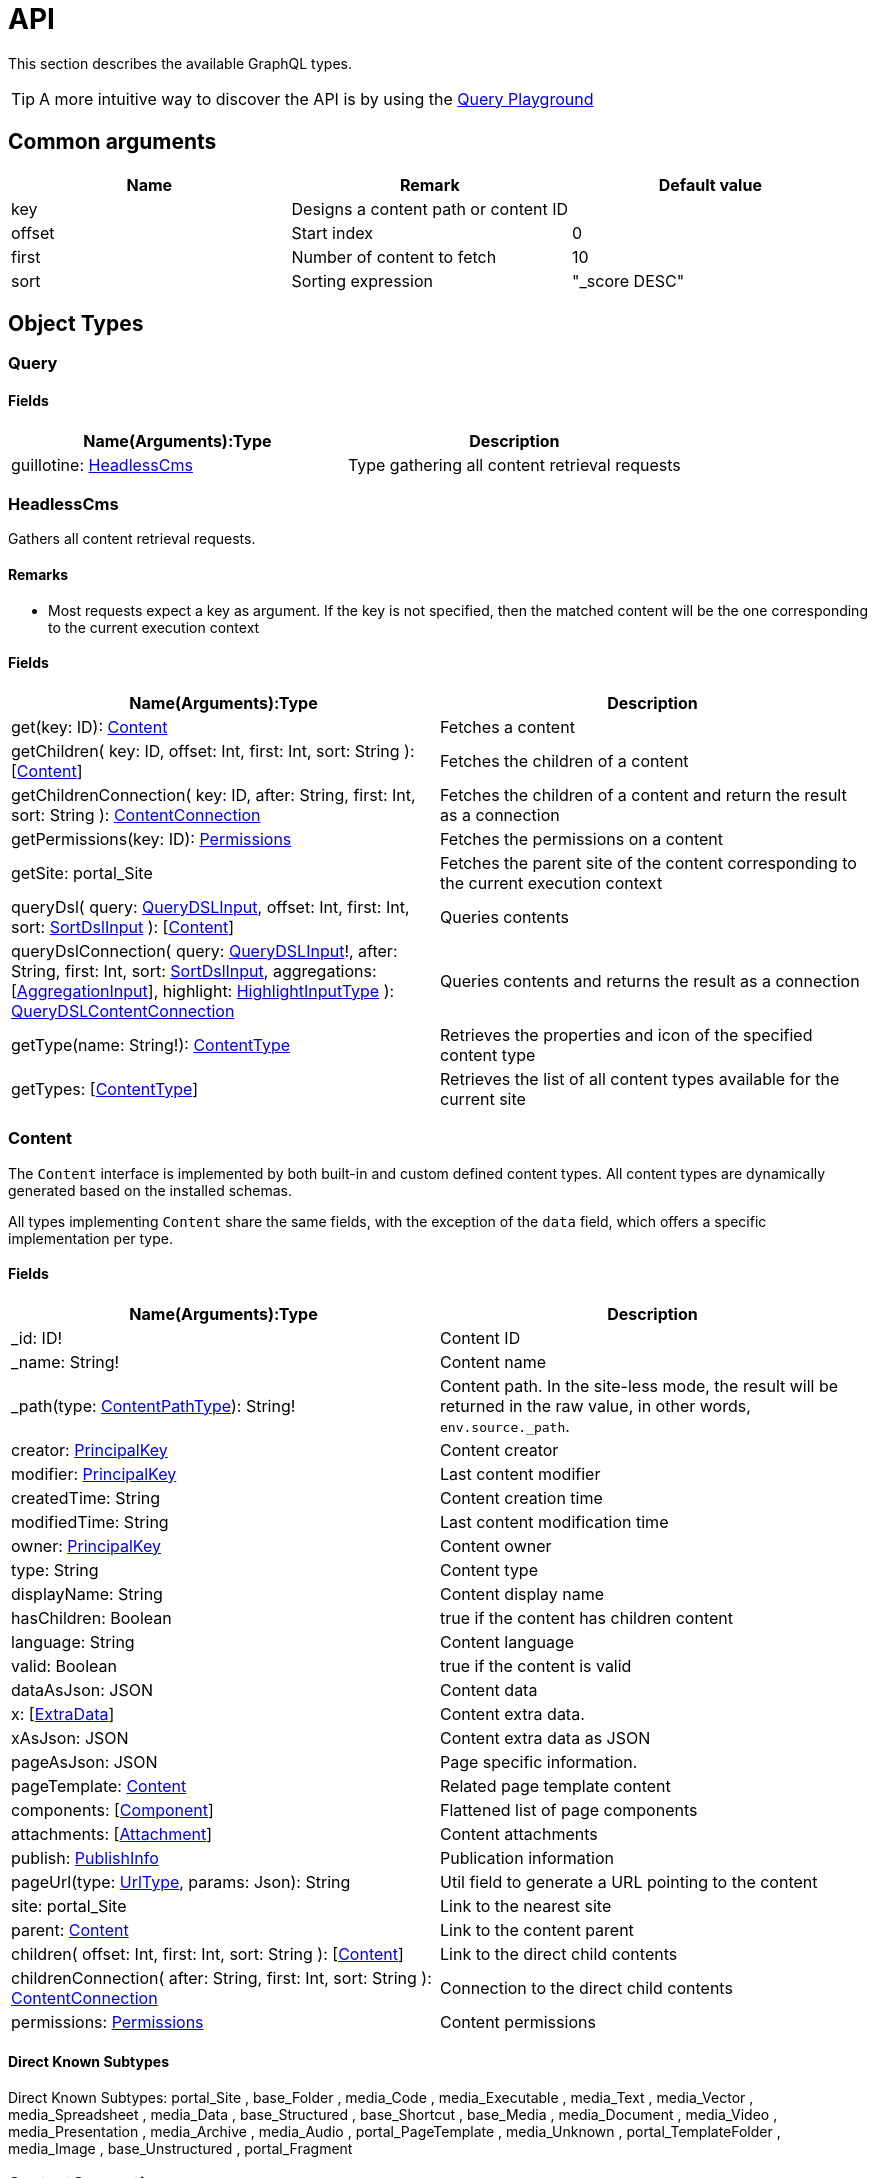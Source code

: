 = API

This section describes the available GraphQL types. 

TIP: A more intuitive way to discover the API is by using the <<clients#_query_playground,Query Playground>>

== Common arguments

|===
|Name | Remark | Default value

|key
|Designs a content path or content ID
|

|offset
|Start index
|0

|first
|Number of content to fetch
|10

|sort
|Sorting expression
|"_score DESC"
|===

== Object Types
=== Query

==== Fields
|===
|Name(Arguments):Type | Description

|guillotine: <<HeadlessCms>>
|Type gathering all content retrieval requests
|===

=== HeadlessCms 

Gathers all content retrieval requests.

==== Remarks

* Most requests expect a key as argument. If the key is not specified, then the matched content will be the one corresponding to the current execution context

==== Fields

|===
|Name(Arguments):Type | Description

|get(key: ID): <<Content>>
|Fetches a content

|getChildren(
 key: ID,
 offset: Int,
 first: Int,
 sort: String
 ): [<<Content>>]
|Fetches the children of a content

|getChildrenConnection(
 key: ID,
 after: String,
 first: Int,
 sort: String
 ): <<ContentConnection>>
| Fetches the children of a content and return the result as a connection

|getPermissions(key: ID): <<Permissions>>
|Fetches the permissions on a content

|getSite: portal_Site
|Fetches the parent site of the content corresponding to the current execution context

// |query(
//  query: String,
//  offset: Int,
//  first: Int,
//  sort: String,
//  contentTypes: [String],
//  filters: [<<FilterInput>>]
//  ): [<<Content>>]
// |Queries contents. *Deprecated* from version 6.1.0.

// |queryConnection(
//  query: String!,
//  after: String,
//  first: Int,
//  sort: String,
//  contentTypes: [String],
//  aggregations: [<<AggregationInput>>],
//  filters: [<<FilterInput>>]
//  ): <<QueryContentConnection>>
// |Queries contents and returns the result as a connection.  *Deprecated* from version 6.1.0.

|queryDsl(
query: <<QueryDSLInput>>,
offset: Int,
first: Int,
sort: <<SortDslInput>>
): [<<Content>>]
|Queries contents

|queryDslConnection(
query: <<QueryDSLInput>>!,
after: String,
first: Int,
sort: <<SortDslInput>>,
aggregations: [<<AggregationInput>>],
highlight: <<HighlightInputType>>
): <<QueryDSLContentConnection>>
|Queries contents and returns the result as a connection

|getType(name: String!): <<ContentType>>
|Retrieves the properties and icon of the specified content type

|getTypes: [<<ContentType>>]
|Retrieves the list of all content types available for the current site
|===

=== Content

The `Content` interface is implemented by both built-in and custom defined content types. All content types are dynamically generated based on the installed schemas.

All types implementing `Content` share the same fields, with the exception of the `data` field, which offers a specific implementation per type.


==== Fields
|===
|Name(Arguments):Type | Description

|_id: ID!
|Content ID

|_name: String!
|Content name

|_path(type: <<ContentPathType>>): String!
|Content path. In the site-less mode, the result will be returned in the raw value, in other words, `env.source._path`.

|creator: <<PrincipalKey>>
|Content creator

|modifier: <<PrincipalKey>>
|Last content modifier

|createdTime: String
|Content creation time

|modifiedTime: String
|Last content modification time

|owner: <<PrincipalKey>>
|Content owner

|type: String
|Content type

|displayName: String
|Content display name

|hasChildren: Boolean
|true if the content has children content

|language: String
|Content language

|valid: Boolean
|true if the content is valid

|dataAsJson: JSON
|Content data

|x: [<<ExtraData>>]
|Content extra data.

|xAsJson: JSON
|Content extra data as JSON

|pageAsJson: JSON
|Page specific information.

|pageTemplate: <<Content>>
|Related page template content

|components: [<<Component>>]
|Flattened list of page components

|attachments: [<<Attachment>>]
|Content attachments

|publish: <<PublishInfo>>
|Publication information

|pageUrl(type: <<UrlType>>, params: Json): String
|Util field to generate a URL pointing to the content

|site: portal_Site
|Link to the nearest site

|parent: <<Content>>
|Link to the content parent

|children(
offset: Int,
first: Int,
sort: String
): [<<Content>>]
|Link to the direct child contents

|childrenConnection(
after: String,
first: Int,
sort: String
): <<ContentConnection>>
|Connection to the direct child contents

|permissions: <<Permissions>>
|Content permissions
|===

==== Direct Known Subtypes

Direct Known Subtypes:
portal_Site
, base_Folder
, media_Code
, media_Executable
, media_Text
, media_Vector
, media_Spreadsheet
, media_Data
, base_Structured
, base_Shortcut
, base_Media
, media_Document
, media_Video
, media_Presentation
, media_Archive
, media_Audio
, portal_PageTemplate
, media_Unknown
, portal_TemplateFolder
, media_Image
, base_Unstructured
, portal_Fragment

=== ContentConnection

To ease the pagination of relationship to a content, the type ContentConnection has been created to represent this connection.
It allows you to :

* Paginate through the list of contents.
* Ask for information about the connection itself, like totalCount or pageInfo.
* Ask for information about the edge itself, like cursor.

==== Fields

|===
|Name(Arguments):Type | Description

|totalCount: Int!
|Total number of related content

|edges: [<<ContentEdge>>]
|Edge to the related content

|pageInfo: <<PageInfo>>
|Paging information

|===

// === QueryContentConnection
//
//
// ==== Fields
//
// |===
// |Name(Arguments):Type | Description
//
// |totalCount: Int!
// |Total number of related content
//
// |edges: [<<ContentEdge>>]
// |Edge to the related content
//
// |pageInfo: <<PageInfo>>
// |Paging information
//
// |aggregationAsJson: JSON
// |Result of aggregations
//
// |===

=== QueryDSLContentConnection

==== Fields

|===
|Field name: Type | Description

|totalCount: Int!
|Total number of related content

|edges: [<<ContentEdge>>]
|Edge to the related content

|pageInfo: <<PageInfo>>
|Paging information

|aggregationAsJson: JSON
|Result of aggregations

|highlightAsJson: JSON
|Result of highlight

|===

=== ContentEdge

==== Fields

|===
|Name(Arguments):Type | Description

|node: <<Content>>!
|Related content

|cursor: String!
|Edge cursor

|===

=== PageInfo

==== Fields

|===
|Name(Arguments):Type | Description

|startCursor: String!
|Start cursor of the pagination

|endCursor: String!
|End cursor of the pagination

|hasNext: Boolean!
|Has more related contents at end cursor

|===

=== RichText

Represents result of HtmlArea processing.

|===
|Name (Arguments): Type | Description

|raw: String
|HtmlArea raw value

|processedHtml: String
|HtmlArea with processed value that contains replaced internal links to resources, content and translated macros. For macros without descriptors processing will be skipped

|macrosAsJson: JSON
|Represents macro details in JSON format

|macros: [<<Macro>>]
|Represents details of macros which were detected in the `HtmlArea` or `TextComponent` value

|images: [<<Image>>]
|Represents details of images which were detected in the HtmlArea value, except images with `original` styles

|links: [<<Link>>]
|Represents details of links which were detected in the HtmlArea value, which represent `content` or `media`

|===

=== Macro

Dynamic type which contains macro details. By default contains two fields: `disable` and `embed`, other fields will be added dynamically based on macro descriptors for provided `applicationKeys` during schema creation.
Given `applicationKeys` are expected to have the same order as in the site configs. It means that first macro descriptor that was matched will be used to process it.

|===
|Name (Arguments): Type | Description

|ref: String
|Reference to macro in the processedHtml field

|name: String
|Macro name

|descriptor: String
|Macro descriptor, for instance `app:macroName`

|body: String
|Related content

|config: <<MacroConfig>>
|Macro config

|===

=== MacroConfig

Dynamic type, that contains fields based on macro names which are belong to apps of the site.

|===
|Name (Arguments): Type | Description

|disable: <<Macro_system_disable_DataConfig>>
|Related content for `disable` macro

|embed: <<Macro_system_embed_DataConfig>>
|Related content for `embed` macro

|macroName: Macro_<appKey>_<macroName>_DataConfig
|Related content for macro with name = `macroName` for an application with applicationKey = `appKey`

|===


=== Macro_system_disable_DataConfig

|===
|Name (Arguments): Type | Description

|body: String
|Related content

|===

=== Macro_system_embed_DataConfig

|===
|Name (Arguments): Type | Description

|body: String
|Related content

|===

=== Image

Represents details for image found and processed in the <<RichText>> type.

|===
|Name (Arguments): Type | Description

|image: <<Content>>
|Related content

|ref: String
|Reference to image in the processedHtml field

|style: <<ImageStyle>>
|Related styles to image

|===

=== ImageStyle

|===
|Name (Arguments): Type | Description

|name: String
|Style name

|aspectRatio: String
|The `aspect-ratio` value for server-side image processing

|filter: String
|The `filter` value for server-side image processing

|===

=== Media

|===
|Name (Arguments): Type | Description

|intent: <<MediaIntentType>>
|Link intent.

|content: <<Content>>
|Related content

|===

=== Link


|===
|Name (Arguments): Type | Description

|uri: String
|Link URI

|ref: String
|Reference to link in the `processedHtml` field

|media: <<Media>>
|Related media content. This field has `null` value for non-media content

|content: <<Content>>
|Related content. This field has `null` value for media content

|===

=== Permissions

==== Fields

|===
|Name(Arguments):Type | Description

|inheritsPermissions: Boolean
|Inherit permissions from parent content

|permissions: [<<AccessControlEntry>>]
|Permissions

|===

=== AccessControlEntry

==== Fields

|===
|Name(Arguments):Type | Description

|principal: <<PrincipalKey>>
|Principal key

|allow: [<<Permission>>]
|Allowed permissions

|deny: [<<Permission>>]
|Denied permissions

|===

=== PrincipalKey

==== Fields

|===
|Name(Arguments):Type | Description

|value: String
|Principal key value

|type: <<PrincipalType>>
|Principal type

|idProvider: String
|ID Provider name

|principalId: String
|Principal ID inside this user store

|===

=== ContentType

Representation of a content type definition

==== Fields

|===
|Name(Arguments):Type | Description

|name: String
|Content type name

|displayName: String
|Content type display name

|description: String
|Content type description

|superType: String
|Parent content type

|abstract: Boolean
|true if the content type is abstract

|final: Boolean
|true if the content type cannot be used as super type

|allowChildContent: Boolean
|true if content can be added under a content of this type

|contentDisplayNameScript: String
|

|icon: Icon
|

|form: [<<FormItem>>]
|Content type fields schema

|getInstances(
offset: Int
, first: Int
, query: String
, sort: String
): [<<Content>>]
|Util field returning the contents of this type

|getInstanceConnection(
after: String
, first: Int
, query: String
, sort: String
): <<ContentConnection>>
|Util field returning the contents of this type as a connection

|===

=== FormItem

==== Fields

|===
|Name(Arguments):Type | Description

|formItemType: <<FormItemType>>
|Form item type

|name: String
|Form item name

|label: String
|Form item label

|===

==== Direct Known Subtypes

Direct Known Subtypes: FormInput
, FormOptionSet
, FormLayout
, FormItemSet

=== ExtraData

==== Fields

|===
|Name(Arguments):Type | Description

|media: <<XData_media_ApplicationConfig>>
|X-Data for `media` application

|base: <<XData_base_ApplicationConfig>>
|X-Data for `base` application

|<applicationKey>: XData_<applicationKey>_ApplicationConfig
|X-Data for `<applicationKey>` application

|===

=== XData_media_ApplicationConfig

==== Fields

|===
|Name(Arguments):Type | Description

|imageInfo: <<XData_media_imageInfo_DataConfig>>
|Related X-Data config

|cameraInfo: <<XData_media_cameraInfo_DataConfig>>
|Related X-Data config

|===

=== XData_media_imageInfo_DataConfig

==== Fields

|===
|Name(Arguments):Type | Description

|pixelSize: Int
|Pixel size

|imageHeight: Int
|Image height

|imageWidth: Int
|Image width

|contentType: String
|Content type

|description: String
|Description

|byteSize: Int
|Byte size

|colorSpace(offset: Int, first: Int): [String]
|Color space

|===

=== XData_media_cameraInfo_DataConfig

==== Fields

|===
|Name(Arguments):Type | Description

|date: LocalDateTime
|Date

|make: String
|Make

|model: String
|Model

|lens: String
|Lens

|iso: String
|ISO

|focalLength: String
|Focal length

|focalLength35: String
|Focal length 35

|exposureBias: String
|Exposure bias

|aperture(offset: Int, first: Int): [String]
|Aperture

|shutterTime: String
|Shutter time

|flash: String
|Flash

|autoFlashCompensation: String
|Auto flash compensation

|whiteBalance: String
|White balance

|exposureProgram: String
|Exposure program

|shootingMode: String
|Shooting mode

|meteringMode: String
|Metering mode

|exposureMode: String
|Exposure mode

|focusDistance: String
|Focus distance

|orientation: String
|Orientation

|===

==== XData_base_ApplicationConfig

==== Fields

|===
|Name(Arguments):Type | Description

|gpsInfo: <<XData_base_gpsInfo_DataConfig>>
|GPS information

|===

=== XData_base_gpsInfo_DataConfig

==== Fields

|===
|Name(Arguments):Type | Description

|geoPoint: GeoPoint
|GeoPoint

|direction: String
|Direction

|altitude: String
|Altitude

|===

=== Component

==== Fields

|===
|Name(Arguments):Type | Description

|path: String
|Component path

|type: <<ComponentType>>
|Component type

|page: <<PageComponentData>>
|Data for page components

|layout: <<LayoutComponentData>>
|Data for layout components

|image: <<ImageComponentData>>
|Data for image components

|part: <<PartComponentData>>
|Data for part components

|text: <<TextComponentData>>
|Data for text components

|fragment: <<FragmentComponentData>>
|Data for fragment components

|===

=== PageComponentData

==== Fields

|===
|Name(Arguments):Type | Description

|descriptor: String
|Controller descriptor

|customized: Boolean
|True if the page is customized

|configAsJson: JSON
|Component config

|template: <<Content>>
|Related template content

|===

=== LayoutComponentData

==== Fields

|===
|Name(Arguments):Type | Description

|descriptor: String!
|Controller descriptor

|configAsJson: JSON
|Component config

|===

=== ImageComponentData

==== Fields

|===
|Name(Arguments):Type | Description

|id: ID!
|Image key

|caption: String
|Image caption

|image: media_Image
|Related image content

|===

=== PartComponentData

==== Fields

|===
|Name(Arguments):Type | Description

|descriptor: String!
|Controller descriptor

|configAsJson: JSON
|Component config

|===

=== TextComponentData

==== Fields

|===
|Name(Arguments):Type | Description

|value(processHtml: <<ProcessHtmlInput>>): <<RichText>>!
|Text value

|===

=== FragmentComponentData

==== Fields

|===
|Name(Arguments):Type | Description

|id: ID!
|Fragment key

|fragment: Content
|Related fragment content

|===

=== Attachment

==== Fields

|===
|Name(Arguments):Type | Description

|name: String
|Attachment name

|label: String
|Attachment label

|size: Int
|Attachment size

|mimeType: String
|Attachment mime type

|attachmentUrl (download: Boolean, type: <<UrlType>>, params: Json): String
|Attachment URL

|===

=== PublishInfo

==== Fields

|===
|Name(Arguments):Type | Description

|from: String
|Scheduled publication start time

|to: String
|Scheduled publication end time

|first: String
|First publication time

|===

=== Icon

==== Fields

|===
|Name(Arguments):Type | Description

|mimeType: String
|Icon mime type

|modifiedTime: String
|Icon last modification time

|===

== ProcessHtmlInput

=== Fields

|===
|Name(Arguments):Type | Description

|type: <<UrlType>>
|URL type

|imageWidths: [Int]
|Generates image URLs for given widths which will be used in the `srcset` attribute of `img` tag.

|imageSizes: String
|Specifies image width for a specific browser resolution in the following format: `(media-condition) width`. Multiple sizes are comma-separated.

|===

== Aggregation Input Types

=== AggregationInput

Aggregations enable extracting statistical data from search results. Only one of the aggregation fields at a time can be specified.

==== Fields

|===
|Name(Arguments):Type | Description

|name: String!
|Aggregation name

|subAggregations: [<<AggregationInput>>]
|Sub aggregations

|terms: <<TermsAggregationInput>>
|Terms aggregation

|stats: <<StatsAggregationInput>>
|Stats aggregation

|range: <<RangeAggregationInput>>
|Range aggregation

|dateRange: <<DateRangeAggregationInput>>
|DateRange aggregation

|dateHistogram: <<DateHistogramAggregationInput>>
|DateHistogram aggregation

|getDistance: <<GeoDistanceAggregationInput>>
|GeoDistance aggregation

|min: <<MinAggregationInput>>
|Min aggregation

|max: <<MaxAggregationInput>>
|Max aggregation

|count: <<ValueCountAggregationInput>>
|ValueCount aggregation

|===


=== TermsAggregationInput

==== Fields

|===
|Name(Arguments):Type | Description

|field: String!
|The property path

|order: String
|How to order the results, type and direction. Supports _term (Alphabetic ordering of bucket keys) and _count (Numeric ordering of bucket sizes) types. Defaults to _term ASC.

|size: Int
|Bucket size, ordered by the given orderType and orderDirection. Defaults to 10.

|minDocCount: Int
|Only include bucket in result if number of hits more or equal minDocCount.

|===

=== StatsAggregationInput

==== Fields

|===
|Name(Arguments):Type | Description

|field: String!
|The property path

|===

=== MinAggregationInput

==== Fields

|===
|Name(Arguments):Type | Description

|field: String!
|The property path

|===


=== MaxAggregationInput


==== Fields

|===
|Name(Arguments):Type | Description

|field: String!
|The property path

|===

=== ValueCountAggregationInput


==== Fields

|===
|Name(Arguments):Type | Description

|field: String!
|The property path

|===

=== RangeAggregationInput

==== Fields

|===
|Name(Arguments):Type | Description

|field: String!
|The property path.

|ranges: [ <<NumberRangeInput>> ]
|The range-buckets to create.

|===

=== NumberRangeInput

==== Fields

|===
|Name(Arguments):Type | Description

|key: String
|A unique string key which will be associated with a bucket.

|from: Float
|From-value is included in bucket.

|to: Float
|To-value is excluded.

|===

=== DateRangeAggregationInput

==== Fields

|===
|Name(Arguments):Type | Description

|field: String!
|The property path.

|format: String
|Date/time format for buckets. Defaults to `yyyy-MM-dd’T’HH:mm:ss.SSSZ`.


|ranges: [ <<DateRangeInput>> ]
|The range-buckets to create.

|===


=== DateRangeInput

==== Fields

|===
|Name(Arguments):Type | Description

|key: String
|A unique string key which will be associated with a bucket.

|from: String
|From-value is included in bucket.

|to: String
|To-value is excluded.

|===

=== DateHistogramAggregationInput

==== Fields

|===
|Name(Arguments):Type | Description

|field: String!
|The property path.

|interval: String
|The time-unit interval for buckets. Supported time-unit notations are `y`, `M`, `W`,`d`,`h`,`m`,`s`.


|format: String
|Date/time format for buckets. Defaults to `yyyy-MM-dd’T’HH:mm:ss.SSSZ`.


|minDocCount: Int
|Only include bucket in result if number of hits is equal or greater than `minDocCount`.

|===

=== GeoDistanceAggregationInput

==== Fields

|===
|Name(Arguments):Type | Description

|field: String!
|The property path.

|unit: String
|The measurement unit to use for the ranges. Allowed values are either full name or the abbreviation of the following: km (kilometers), m (meters), cm (centimeters), mm (millimeters), mi (miles), yd (yards), ft (feet) or nmi (nauticalmiles).

|origin: <<GeoPointInput>>!
|The GeoPoint from which the distance is measured.

|ranges: [ <<NumberRangeInput>> ]!
|The range-buckets to create.

|===

=== GeoPointInput

==== Fields

|===
|Name(Arguments):Type | Description

|lat: String!
|The latitude.

|lon: String!
|The longitude.

|===

// == Filter Input Types
//
// === FilterInput
//
// ==== Fields
//
// |===
// |Name(Arguments):Type | Description
//
// |boolean: <<BooleanFilterInput>>
// |Boolean filter
//
// |exists: <<ExistsFilterInput>>
// |ExistsFilter
//
// |notExists: <<NotExistsFilterInput>>
// |NotExists filter
//
// |hasValue: <<HasValueFilterInput>>
// |HasValue filter
//
// |ids: <<IdsFilterInput>>
// |Ids filter
//
// |===
//
// === BooleanFilterInput
//
// ==== Fields
//
// |===
// |Name(Arguments):Type | Description
//
// |must: [<<FilterInput>>]
// |All functions on the `must` array must evaluate to `true` for the filter to match
//
// |mustNot: [<<FilterInput>>]
// |All functions in the `mustNot` array must evaluate to `false` for the filter to match
//
// |should: [<<FilterInput>>]
// |At least one function in the `should` array must evaluate to `true for the filter to match
//
// |===
//
// === ExistsFilterInput
//
// ==== Fields
//
// |===
// |Name(Arguments):Type | Description
//
// |field: String!
// |The property path
//
// |===
//
// === NotExistsFilterInput
//
// ==== Fields
//
// |===
// |Name(Arguments):Type | Description
//
// |field: String!
// |The property path
//
// |===
//
//
// === HasValueFilterInput
//
// Only one value field can be specified.
//
// ==== Fields
//
// |===
// |Name(Arguments):Type | Description
//
// |field: String!
// |The property path
//
// |stringValues: [String]
// |Array of string values to find a match
//
// |intValues: [Int]
// |Array of integer values to find a match
//
// |booleanValues: [Boolean]
// |Array of boolean values to find a match
//
// |floatValues: [Float]
// |Array of float values to find a match
//
// |===
//
//
// === IdsFilterInput
//
// ==== Fields
//
// |===
// |Name(Arguments):Type | Description
//
// |values: [String]
// |Array of ids to match
//
// |===

== Query DSL Input Types

=== QueryDSLInput

Query DSL input type. Only one field must be provided. More details about Query DSL you can find https://developer.enonic.com/docs/xp/next/storage/dsl[here].

==== Fields

|===
|Field name: Type | Description

|boolean: <<BooleanDSLExpressionInput>>
|Boolean DSL expression

|ngram: <<NgramDSLExpressionInput>>
|Ngram DSL expression

|stemmed: <<StemmedDSLExpressionInput>>
|Stemmed DSL expression

|fulltext: <<FulltextDSLExpressionInput>>
|Fulltext DSL expression

|matchAll: <<MatchAllDSLExpressionInput>>
|MatchAll DSL expression

|pathMatch: <<PathMatchDSLExpressionInput>>
|PathMatch DSL expression

|range: <<RangeDSLExpressionInput>>
|Range DSL expression

|term: <<TermDSLExpressionInput>>
|Term DSL expression

|like: <<LikeDSLExpressionInput>>
|Like DSL expression

|in: <<InDSLExpressionInput>>
|In DSL expression

|exists: <<ExistsDSLExpressionInput>>
|Exists DSL expression

|===

=== BooleanDSLExpressionInput

Boolean DSL expression input type.

==== Fields

|===
|Field name: Type | Description

|should: [<<QueryDSLInput>>]
|The query should appear in the matching document.

|must: [<<QueryDSLInput>>]
|The query must appear in matching documents and will contribute to the score.

|mustNot: [<<QueryDSLInput>>]
|The query must not appear in the matching documents

|filter: [<<QueryDSLInput>>]
|The query must appear in matching documents.

|boost: Float
|Any query operator result (expression or compound) can be boosted to change the relevance score of the nodes.

|===

=== NgramDSLExpressionInput

Ngram DSL expression input type.

==== Fields

|===
|Field name: Type | Description

|fields: [String]!
|List of fields (propertyPaths) to include in the search.

|query: String!
|A query string to match field value(s). Support the set of operators.

|operator: [<<DslOperatorType>>]
|DSL operator. By default, `OR` (any of the words in the query matches).

|===

=== StemmedDSLExpressionInput

Stemmed DSL expression input type.

==== Fields

|===
|Field name: Type | Description

|fields: [String]!
|List of fields (propertyPaths) to include in the search.

|query: String!
|A query string to match field value(s). Supports the set of https://developer.enonic.com/docs/xp/next/storage/dsl#search_string_operators[operators].

|language: String!
|Content language that was used for stemming. List of https://developer.enonic.com/docs/xp/next/storage/indexing#languages[supported languages].

|operator: <<DslOperatorType>>
|DSL operator. By default, `OR` (any of the words in the query matches).

|boost: Float
|Any query operator result (expression or compound) can be boosted to change the relevance score of the nodes.

|===

=== FulltextDSLExpressionInput

Fulltext DSL expression input type.

==== Fields

|===
|Field name: Type | Description

|fields: [String]!
|List of fields (propertyPaths) to include in the search.

|query: String!
|A query string to match field value(s). Supports the set of https://developer.enonic.com/docs/xp/next/storage/dsl#search_string_operators[operators].

|operator: <<DslOperatorType>>
|DSL operator. By default, `OR` (any of the words in the query matches).

|===

=== MatchAllDSLExpressionInput

MatchAll DSL expression input type.

==== Fields

|===
|Field name: Type | Description

|boost: Float
|Any query operator result (expression or compound) can be boosted to change the relevance score of the nodes.

|===

=== PathMatchDSLExpressionInput

PathMatch DSL expression input type.

==== Fields

|===
|Field name: Type | Description

|field: String!
|Property name to search.

|path: String!
|Path value.

|minimumMatch: Int
|Number of minimum matching elements.

|boost: Float
|Any query operator result (expression or compound) can be boosted to change the relevance score of the nodes.

|===

=== DSLExpressionValueInput

Possible value. Only one field must be provided.

==== Fields

|===
|Field name: Type | Description

|string: String
|String value.

|double: Float
|String value

|long: Int
|Integer value.

|boolean: Boolean
|A value representing true or false.

|localDate: Date
|A date representation. Will be indexed with UTC timezone offset. For instance, `2015-03-16`.

|localDateTime: LocalDateTime
|A date-time representation without timezone. Will be indexed with UTC timezone offset. For instance, `2015-03-16T10:00:02`.

|localTime: LocalTime
|A time representation without date or timezone(nor subsecond). For instance, `10:00:03`.

|instant: DateTime
|A single point on the time-line (may include subsecond up to 9 digits). For instance, `2015-03-16T10:00:02Z`.

|===

=== RangeDSLExpressionInput

Range DSL expression input type.

==== Fields

|===
|Field name: Type | Description

|field: String!
|Property name to search.

|lt: <<DSLExpressionValueInput>>
|Less than.

|lte: <<DSLExpressionValueInput>>
|Less than or equals.

|gt: <<DSLExpressionValueInput>>
|Greater than.

|gte: <<DSLExpressionValueInput>>
|Greater than or equals.

|boost: Float
|Any query operator result (expression or compound) can be boosted to change the relevance score of the nodes.

|===

=== TermDSLExpressionInput

Term DSL expression input type.

==== Fields

|===
|Field name: Type | Description

|field: String!
|Property name to search.

|value: <<DSLExpressionValueInput>>!
|Exact property value.

|boost: Float
|Any query operator result (expression or compound) can be boosted to change the relevance score of the nodes.

|===

=== LikeDSLExpressionInput

Like DSL expression input type. Returns nodes that contain the field matching a wildcard pattern. A wildcard operator ( * ) is a placeholder that matches one or more characters.

==== Fields

|===
|Field name: Type | Description

|field: String!
|Property name to search.

|value: <<DSLExpressionValueInput>>!
|Search string.

|boost: Float
|Any query operator result (expression or compound) can be boosted to change the relevance score of the nodes.

|===

=== InDSLExpressionInput

In DSL expression input type. Fetch nodes if a provided field contains any of listed values. Only one `values` field must be provided.

==== Fields

|===
|Field name: Type | Description

|field: String!
|Property name to search.

|boost: Float
|Any query operator result (expression or compound) can be boosted to change the relevance score of the nodes.

|stringValues: [String]
|String values.

|doubleValues: [Float]
|Float values.

|longValues: [Int]
|Integer values.

|booleanValues: [Boolean]
|Boolean values.

|localDateValues: [Date]
|Date values. Element of array is a date representation. Will be indexed with UTC timezone offset. For instance, `2015-03-16`.

|localDateTimeValues: [LocalDateTime]
|LocalDateTime values. Element of array is a date-time representation without timezone. Will be indexed with UTC timezone offset. For instance, `2015-03-16T10:00:02`.

|localTimeValues: [LocalTime]
|LocalTime values. Element of array is a time representation without date or timezone(nor subsecond). For instance, `10:00:03`.

|instantValues: [DateTime]
|DateTime values. Element of array is a single point on the time-line (may include subsecond up to 9 digits). For instance, `2015-03-16T10:00:02Z`.

|===

=== ExistsDSLExpressionInput

Exists DSL expression input type. Returns nodes that contain a value for a field.

==== Fields

|===
|Field name: Type | Description

|field: String!
|Name of a field to check for existence.

|boost: Float
|Any query operator result (expression or compound) can be boosted to change the relevance score of the nodes.

|===

=== GeoPointSortDslInput

GeoPoint sort DSL expression input type.

==== Fields

|===
|Field name: Type | Description

|lat: Float!
|Latitude.

|lon: Float!
|Longitude.

|===

=== SortDslInput

Sort DSL expression input type.

==== Fields

|===
|Field name: Type | Description

|field: String!
|Name of a field to sort by.

|direction: <<DslSortDirectionType>>
| `ASC` or `DESC`

|location: <<GeoPointSortDslInput>>
|A geoPoint from which the distance factor should be calculated

|unit: <<DslGeoPointDistanceType>>
|The string representation of distance unit to use. Defaults to "m" or "meters".

|===

== Highlight Input types

=== HighlightPropertiesInputType

Highlight properties input type.

==== Fields

|===
|Field name: Type | Description

|propertyName: String!
|Property name.

|fragmenter: <<HighlightFragmenterType>>
|Specifies how text should be broken up in highlight snippets: `simple` or `span` (default).

|fragmentSize: Int
|The size of the highlighted fragment in characters. Defaults to 100.

|noMatchSize: Int
|The amount of characters you want to return from the beginning of the property if there are no matching fragments to highlight. Defaults to 0 (nothing is returned).

|numberOfFragments: Int
|The maximum number of fragments to return. If `numberOfFragments` is 0, no fragments will be returned and `fragmentSize` will be ignored. Defaults to 5.

|order: <<HighlightOrderType>>
|Sorts highlighted fragments by score when set to `score`. Defaults to `none` - will be displayed in the same order in which fragments appear in the property.

|preTag: String
|Use in conjunction with `postTag` to define the HTML tags to wrap the highlighted text. `<em>` by default.

|postTag: String
|Use in conjunction with `preTag` to define the HTML tags to wrap the highlighted text. `</em>` by default.

|requireFieldMatch: Boolean
|Set to `false` if you want to highlight result in every listed property, regardless it was used in the query or not. Default is `true`.

|===

=== HighlightInputType

Highlight input type.

==== Fields

|===
|Field name: Type | Description

|encoder: <<HighlightEncoderType>>
|Indicates if the snippet should be HTML encoded: `default` (no encoding) or `html`.

|tagsSchema: <<HighlightTagsSchemaType>>
|Set to `styled` to use the built-in tag schema.

|fragmenter: <<HighlightFragmenterType>>
|Specifies how text should be broken up in highlight snippets: `simple` or `span` (default).

|fragmentSize: Int
|The size of the highlighted fragment in characters. Defaults to 100.

|noMatchSize: Int
|The amount of characters you want to return from the beginning of the property if there are no matching fragments to highlight. Defaults to 0 (nothing is returned).

|numberOfFragments: Int
|The maximum number of fragments to return. If `numberOfFragments` is 0, no fragments will be returned and `fragmentSize` will be ignored. Defaults to 5.

|order: <<HighlightOrderType>>
|Sorts highlighted fragments by score when set to `score`. Defaults to `none` - will be displayed in the same order in which fragments appear in the property.

|preTag: String
|Use in conjunction with `postTag` to define the HTML tags to wrap the highlighted text. `<em>` by default.

|postTag: String
|Use in conjunction with `preTag` to define the HTML tags to wrap the highlighted text. `</em>` by default.

|requireFieldMatch: Boolean
|Set to `false` if you want to highlight result in every listed property, regardless it was used in the query or not. Default is `true`.

|===

== Enum Types

=== PrincipalType

Enum values: user
, group
, role

=== Permission

Enum values: READ
, CREATE
, MODIFY
, DELETE
, PUBLISH
, READ_PERMISSIONS
, WRITE_PERMISSIONS

=== FormItemType

Enum values: ItemSet
, Layout
, Input
, OptionSet

=== UrlType

Enum values: server
, absolute

=== ComponentType

Enum values: page
, layout
, image
, part
, text
, fragment

=== ContentPathType

Enum values: siteRelative

=== MediaIntentType

Enum values: download
, inline

=== DslOperatorType

DSL Operator type.

Enum values: OR, AND

=== DslSortDirectionType

DSL sort direction type.

Enum values: ASC, DESC

=== DslGeoPointDistanceType

DSL GeoPoint Distance type.

Enum values: m, meters, in, inch, yd, yards, ft, feet, km, kilometers, NM, nmi, nauticalmiles, mm, millimeters, cm, centimeters, mi, miles

=== HighlightEncoderType

Indicates if the snippet should be HTML encoded: default (no encoding) or html.

Enum values: default, html

=== HighlightTagsSchemaType

Set to styled to use the built-in tag schema.

Enum values: styled

=== HighlightFragmenterType

Specifies how text should be broken up in highlight snippets: simple or span (default).

Enum values: simple, span

=== HighlightOrderType

Sorts highlighted fragments by score when set to score.
Defaults to none - will be displayed in the same order in which fragments appear in the property.

Enum values: score, none
